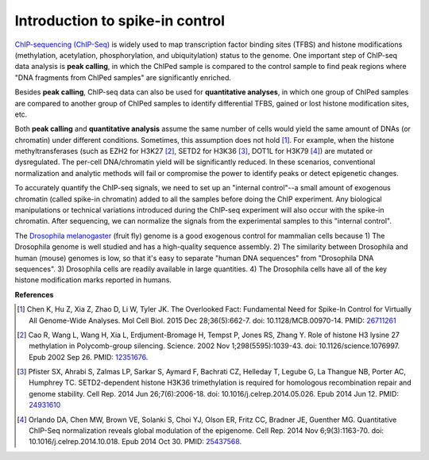 

Introduction to spike-in control
--------------------------------
`ChIP-sequencing (ChIP-Seq) <https://en.wikipedia.org/wiki/ChIP_sequencing>`_
is widely used to map transcription factor binding sites (TFBS) and histone modifications (methylation, acetylation, phosphorylation, and ubiquitylation) status to the genome. One important step of ChIP-seq data analysis is **peak calling**, in which the ChIPed sample is compared to the control sample to find peak regions where "DNA fragments from ChIPed samples" are significantly enriched.

Besides **peak calling**, ChIP-seq data can also be used for **quantitative analyses**, in which one group of ChIPed samples are compared to another group of ChIPed samples to identify
differential TFBS, gained or lost histone modification sites, etc.

Both **peak calling** and **quantitative analysis** assume the same number of cells would yield the same amount of DNAs (or chromatin) under different conditions. Sometimes, this assumption does not hold [1]_. For example, when the histone methyltransferases (such as EZH2 for H3K27 [2]_, SETD2 for H3K36 [3]_, DOT1L for H3K79 [4]_) are mutated or dysregulated. The per-cell DNA/chromatin yield will be significantly reduced. In these scenarios, conventional normalization and analytic methods will fail or compromise the power to identify peaks or detect epigenetic changes.

To accurately quantify the ChIP-seq signals, we need to set up an "internal control"--a small amount of exogenous chromatin (called spike-in chromatin) added to all the samples before doing the ChIP experiment. Any biological manipulations or technical variations introduced during the ChIP-seq experiment will also occur with the spike-in chromatin. After sequencing, we can normalize the signals from the experimental samples to this "internal control". 

The `Drosophila melanogaster <https://en.wikipedia.org/wiki/Drosophila_melanogaster>`_ (fruit fly) genome is a good exogenous control for mammalian cells because 1) The Drosophila genome is well studied and has a high-quality sequence assembly. 2) The similarity between Drosophila and human (mouse) genomes is low, so that it's easy to separate "human DNA sequences" from "Drosophila DNA sequences". 3) Drosophila cells are readily available in large quantities. 4) The Drosophila cells have all of the key histone modification marks reported in humans. 


**References**


.. [1] Chen K, Hu Z, Xia Z, Zhao D, Li W, Tyler JK. The Overlooked Fact: Fundamental Need for Spike-In Control for Virtually All Genome-Wide Analyses. Mol Cell Biol. 2015 Dec 28;36(5):662-7. doi: 10.1128/MCB.00970-14. PMID: `26711261 <https://pubmed.ncbi.nlm.nih.gov/26711261/>`_

.. [2] Cao R, Wang L, Wang H, Xia L, Erdjument-Bromage H, Tempst P, Jones RS, Zhang Y. Role of histone H3 lysine 27 methylation in Polycomb-group silencing. Science. 2002 Nov 1;298(5595):1039-43. doi: 10.1126/science.1076997. Epub 2002 Sep 26. PMID: `12351676 <https://pubmed.ncbi.nlm.nih.gov/12351676/>`_.

.. [3] Pfister SX, Ahrabi S, Zalmas LP, Sarkar S, Aymard F, Bachrati CZ, Helleday T, Legube G, La Thangue NB, Porter AC, Humphrey TC. SETD2-dependent histone H3K36 trimethylation is required for homologous recombination repair and genome stability. Cell Rep. 2014 Jun 26;7(6):2006-18. doi: 10.1016/j.celrep.2014.05.026. Epub 2014 Jun 12. PMID: `24931610 <https://pubmed.ncbi.nlm.nih.gov/24931610>`_

.. [4] Orlando DA, Chen MW, Brown VE, Solanki S, Choi YJ, Olson ER, Fritz CC, Bradner JE, Guenther MG. Quantitative ChIP-Seq normalization reveals global modulation of the epigenome. Cell Rep. 2014 Nov 6;9(3):1163-70. doi: 10.1016/j.celrep.2014.10.018. Epub 2014 Oct 30. PMID: `25437568 <https://pubmed.ncbi.nlm.nih.gov/25437568/>`_.

